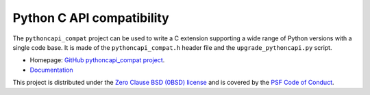 ++++++++++++++++++++++++++
Python C API compatibility
++++++++++++++++++++++++++

.. image:: https://github.com/pythoncapi/pythoncapi_compat/actions/workflows/build.yml/badge.svg
   :alt: Build status of pythoncapi_compat on GitHub Actions
   :target: https://github.com/pythoncapi/pythoncapi_compat/actions

The ``pythoncapi_compat`` project can be used to write a C extension supporting
a wide range of Python versions with a single code base. It is made of the
``pythoncapi_compat.h`` header file and the ``upgrade_pythoncapi.py`` script.

* Homepage: `GitHub pythoncapi_compat project
  <https://github.com/pythoncapi/pythoncapi_compat>`_.
* `Documentation
  <https://pythoncapi-compat.readthedocs.io/en/latest/>`_

This project is distributed under the `Zero Clause BSD (0BSD) license
<https://opensource.org/licenses/0BSD>`_ and is covered by the `PSF Code of
Conduct <https://www.python.org/psf/codeofconduct/>`_.
